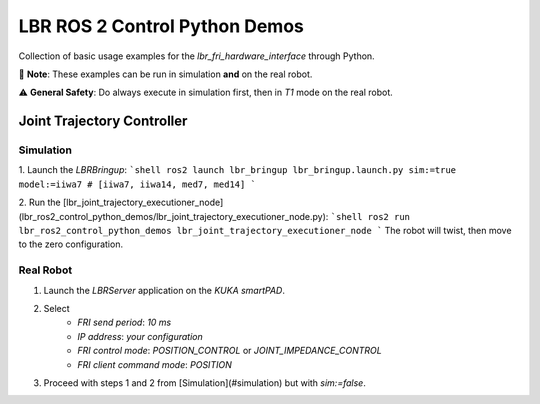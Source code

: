 LBR ROS 2 Control Python Demos
==============================
Collection of basic usage examples for the `lbr_fri_hardware_interface` through Python.

🙌 **Note**: These examples can be run in simulation **and** on the real robot.

⚠️ **General Safety**: Do always execute in simulation first, then in `T1` mode on the real robot.

Joint Trajectory Controller
---------------------------
Simulation
~~~~~~~~~~
1. Launch the `LBRBringup`:
```shell
ros2 launch lbr_bringup lbr_bringup.launch.py sim:=true model:=iiwa7 # [iiwa7, iiwa14, med7, med14]
```

2. Run the [lbr_joint_trajectory_executioner_node](lbr_ros2_control_python_demos/lbr_joint_trajectory_executioner_node.py):
```shell
ros2 run lbr_ros2_control_python_demos lbr_joint_trajectory_executioner_node
```
The robot will twist, then move to the zero configuration.

Real Robot
~~~~~~~~~~
1. Launch the `LBRServer` application on the `KUKA smartPAD`.
2. Select
    - `FRI send period`: `10 ms`
    - `IP address`: `your configuration`
    - `FRI control mode`: `POSITION_CONTROL` or `JOINT_IMPEDANCE_CONTROL`
    - `FRI client command mode`: `POSITION`
3. Proceed with steps 1 and 2 from [Simulation](#simulation) but with `sim:=false`.
